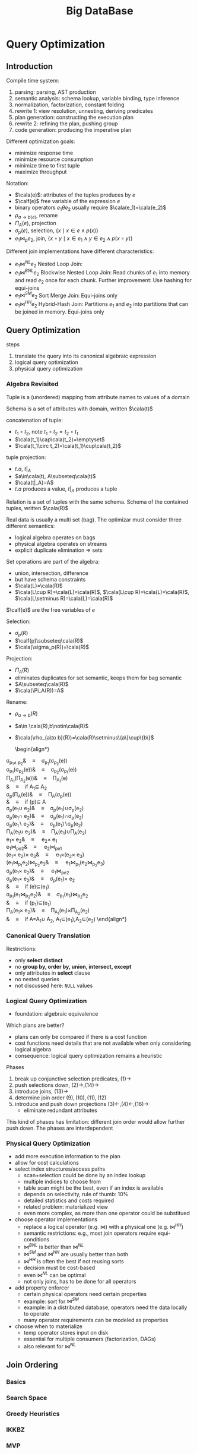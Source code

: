 #+title: Big DataBase
#+EXPORT_FILE_NAME: ../latex/bigdatabase/bigdatabase.tex
#+LATEX_HEADER: \graphicspath{{../../books/}}
#+LATEX_HEADER: \input{../preamble.tex}
#+LATEX_HEADER: \DeclareMathOperator{\commit}{\text{commit}}
#+LATEX_HEADER: \DeclareMathOperator{\DT}{\text{DT}}
#+LATEX_HEADER: \DeclareMathOperator{\CP}{\text{CP}}
#+LATEX_HEADER: \DeclareMathOperator{\Gen}{\text{Gen}}
#+LATEX_HEADER: \DeclareMathOperator{\CSR}{\text{CSR}}
#+LATEX_HEADER: \makeindex
* Query Optimization
:PROPERTIES:
:EXPORT_AUTHOR: Thomas Neumann
:END:
** Introduction
    Compile time system:
    1. parsing: parsing, AST production
    2. semantic analysis: schema lookup, variable binding, type inference
    3. normalization, factorization, constant folding
    4. rewrite 1: view resolution, unnesting, deriving predicates
    5. plan generation: constructing the execution plan
    6. rewrite 2: refining the plan, pushing group
    7. code generation: producing the imperative plan


    Different optimization goals:
    * minimize response time
    * minimize resource consumption
    * minimize time to first tuple
    * maximize throughput

    Notation:
    * \(\cala(e)\): attributes of the tuples produces by \(e\)
    * \(\calf(e)\) free variable of the expression \(e\)
    * binary operators \(e_1\theta e_2\) usually require \(\cala(e_1)=\cala(e_2)\)
    * \(\rho_{a\to b(e)}\), rename
    * \(\Pi_A(e)\), projection
    * \(\sigma_p(e)\), selection, \(\{x\mid x\in e\wedge p(x)\}\)
    * \(e_1\bowtie_pe_2\), join, \(\{x\circ y\mid x\in e_1\wedge y\in e_2\wedge p(x\circ y)\}\)


    Different join implementations have different characteristics:
    * \(e_1\bowtie^{NL}e_2\) Nested Loop Join:
    * \(e_1\bowtie^{BNL}e_2\) Blockwise Nested Loop Join: Read chunks of \(e_1\) into memory and
      read \(e_2\) once for each chunk. Further improvement: Use hashing for equi-joins
    * \(e_1\bowtie^{SM}e_2\) Sort Merge Join: Equi-joins only
    * \(e_1\bowtie^{HH}e_2\) Hybrid-Hash Join: Partitions \(e_1\) and \(e_2\) into partitions that
      can be joined in memory. Equi-joins only

** Query Optimization
    steps
    1. translate the query into its canonical algebraic expression
    2. logical query optimization
    3. physical query optimization
*** Algebra Revisited
    Tuple is a (unordered) mapping from attribute names to values of a domain

    Schema is a set of attributes with domain, written \(\cala(t)\)

    concatenation of tuple:
    * \(t_1\circ t_2\), note \(t_1\circ t_2=t_2\circ t_1\)
    * \(\cala(t_1)\cap\cala(t_2)=\emptyset\)
    * \(\cala(t_1\circ t_2)=\cala(t_1)\cup\cala(t_2)\)

    tuple projection:
    * \(t.a\), \(t|_A\)
    * \(a\in\cala(t), A\subseteq\cala(t)\)
    * \(\cala(t|_A)=A\)
    * \(t.a\) produces a value, \(t|_A\) produces a tuple

    Relation is a set of tuples with the same schema. Schema of the contained tuples,
    written \(\cala(R)\)

    Real data is usually a multi set (bag). The optimizar must consider three different semantics:
    * logical algebra operates on bags
    * physical algebra operates on streams
    * explicit duplicate elimination \(\Rightarrow\) sets

    Set operations are part of the algebra:
    * union, intersection, difference
    * but have schema constraints
    * \(\cala(L)=\cala(R)\)
    * \(\cala(L\cup R)=\cala(L)=\cala(R)\), \(\cala(L\cup R)=\cala(L)=\cala(R)\), \(\cala(L\setminus R)=\cala(L)=\cala(R)\)

    \(\calf(e)\) are the free variables of \(e\)

    Selection:
    * \(\sigma_p(R)\)
    * \(\calf(p)\subseteq\cala(R)\)
    * \(\cala(\sigma_p(R))=\cala(R)\)

    Projection:
    * \(\Pi_A(R)\)
    * eliminates duplicates for set semantic, keeps them for bag semantic
    * \(A\subseteq\cala(R)\)
    * \(\cala(\Pi_A(R))=A\)

    Rename:
    * \(\rho_{a\to b}(R)\)
    * \(a\in \cala(R),b\notin\cala(R)\)
    * \(\cala(\rho_{a\to b}(R))=\cala(R)\setminus\{a\}\cup\{b\}\)

      \begin{align*}
    \sigma_{p_1\wedge p_2}&\quad\equiv\quad\sigma_{p_1}(\sigma_{p_2}(e))\tag{1}\\
    \sigma_{p_1}(\sigma_{p_2}(e))&\quad\equiv\quad\sigma_{p_2}(\sigma_{p_1}(e))\tag{2}\\
    \Pi_{A_1}(\Pi_{A_2}(e))&\quad\equiv\quad\Pi_{A_1}(e)\tag{3}\\
    &\quad\equiv\quad\text{if }A_1\subseteq A_2\\
    \sigma_p(\Pi_A(e))&\quad\equiv\quad\Pi_A(\sigma_p(e))\tag{4}\\
    &\quad\equiv\quad\text{if }\calf(p)\subseteq A\\
    \sigma_p(e_1\cup e_2)&\quad\equiv\quad\sigma_p(e_1)\cup\sigma_p(e_2)\tag{5}\\
    \sigma_p(e_1\cap e_2)&\quad\equiv\quad\sigma_p(e_1)\cap\sigma_p(e_2)\tag{6}\\
    \sigma_p(e_1\setminus e_2)&\quad\equiv\quad\sigma_p(e_1)\setminus\sigma_p(e_2)\tag{7}\\
    \Pi_A(e_1\cup e_2)&\quad\equiv\quad\Pi_A(e_1)\cup\Pi_A(e_2)\tag{8}\\
    e_1\times e_2&\quad\equiv\quad e_2\times e_1\tag{9}\\
    e_1\bowtie_pe_2&\quad\equiv\quad e_2\bowtie_pe_1\tag{10}\\
    (e_1\times e_2)\times e_3&\quad\equiv\quad e_1\times(e_2\times e_3)\tag{11}\\
    (e_1\bowtie_{p_1}e_2)\bowtie_{p_2}e_3&\quad\equiv\quad e_1\bowtie_{p_1}(e_2\bowtie_{p_2}e_3)\tag{12}\\
    \sigma_p(e_1\times e_2)&\quad\equiv\quad e_1\bowtie_pe_2\tag{13}\\
    \sigma_p(e_1\times e_2)&\quad\equiv\quad\sigma_p(e_1)\times e_2\tag{14}\\
    &\quad\equiv\quad\text{if }\calf(e)\subseteq\cala(e_1)\\
    \sigma_{p_1}(e_1\bowtie_{p_2}e_2)&\quad\equiv\quad\sigma_{p_1}(e_1)\bowtie_{p_2}e_2\tag{15}\\
    &\quad\equiv\quad\text{if }\calf(p_1)\subseteq\cala(e_1)\\
    \Pi_A(e_1\times e_2)&\quad\equiv\quad\Pi_{A_1}(e_1)\times\Pi_{A_2}(e_2)\tag{16}\\
    &\quad\equiv\quad\text{if }A=A_1\cup A_2, A_1\subseteq\cala(e_1),A_2\subseteq\cala(e_2)
      \end{align*}

*** Canonical Query Translation
    Restrictions:
    * only *select distinct*
    * no *group by, order by, union, intersect, except*
    * only attributes in *select* clause
    * no nested queries
    * not discussed here: ~NULL~ values

*** Logical Query Optimization
    * foundation: algebraic equivalence

    Which plans are better?
    * plans can only be compared if there is a cost function
    * cost functions need details that are not available when only considering logical algebra
    * consequence: logical query optimization remains a heuristic

    Phases
    1. break up conjunctive selection predicates, \((1)\to\)
    2. push selections down, \((2)\to,(14)\to\)
    3. introduce joins, \((13)\to\)
    4. determine join order \((9),(10),(11),(12)\)
    5. introduce and push down projections \((3)\leftarrow,(4)\leftarrow,(16)\to\)
       * eliminate redundant attributes

    This kind of phases has limitation: different join order would allow further push down. The
    phases are interdependent
*** Physical Query Optimization
    * add more execution information to the plan
    * allow for cost calculations
    * select index structures/access paths
      * scan+selection could be done by an index lookup
      * multiple indices to choose from
      * table scan might be the best, even if an index is available
      * depends on selectivity, rule of thumb: 10%
      * detailed statistics and costs required
      * related problem: materialized view
      * even more complex, as more than one operator could be substitued
    * choose operator implementations
      * replace a logical operator (e.g. \(\bowtie\)) with a physical one (e.g. \(\bowtie^{HH}\))
      * semantic restrictions: e.g., most join operators require equi-conditions
      * \(\bowtie^{BNL}\) is better than \(\bowtie^{NL}\)
      * \(\bowtie^{SM}\) and \(\bowtie^{HH}\) are usually better than both
      * \(\bowtie^{HH}\) is often the best if not reusing sorts
      * decision must be cost-based
      * even \(\bowtie^{NL}\) can be optimal
      * not only joins, has to be done for all operators
    * add property enforcer
      * certain physical operators need certain properties
      * example: sort for \(\bowtie^{SM}\)
      * example: in a distributed database, operators need the data locally to operate
      * many operator requirements can be modeled as properties
    * choose when to materialize
      * temp operator stores input on disk
      * essential for multiple consumers (factorization, DAGs)
      * also relevant for \(\bowtie^{NL}\)
** Join Ordering
*** Basics
*** Search Space
*** Greedy Heuristics
*** IKKBZ
*** MVP
*** Dynamic Programming
*** Simplifying the Query Graph
*** Adaptive Optimization
*** Generating Permutations
*** Transformative Approaches
*** Randomized Approaches
*** Metaheuristics
*** Iterative Dynamic Programming
*** Order Preserving Joins
*** Complexity of Join Processing
** Accessing the Data

** Physical Properties

** Query Rewriting

** Self Tuning
* Transaction System
** Computational Models
*** Page Model
    #+ATTR_LATEX: :options [Page Model Transaction]
    #+BEGIN_definition
    A *transaction* \(t\) is a partial order of steps of the form \(r(x)\) or \(w(x)\)
    where \(x\in D\) and reads and writes as well as multiple writes applied to the same object are
    ordered. We write \(t=(op,<)\) for transaction \(t\) with step set \(op\) and partial order \(<\)
    #+END_definition
*** Object Model
    #+ATTR_LATEX: :options [Object Model Transaction]
    #+BEGIN_definition
    A *transaction* \(t\) is a (finite) tree of labeled nodes with
    * the transaction identifier as the label of the root node,
    * the names and parameters of invoked operations as labels of inner nodes, and
    * page-model read/write operations as labels of leafs nodes, along with a partial order < on the
      leaf nodes s.t. for all leaf-node operations \(p\) and \(q\) with \(p\) of the form \(w(x)\)
      and \(q\) of the form \(r(x)\) or \(w(x)\) or vice versa, we have \(p<q\vee q<p\).
    #+END_definition

    #+ATTR_LATEX: :width .8\textwidth :float nil
    #+NAME:
    #+CAPTION:
    [[../images/bigdatabase/1.png]]
** Notions of Correctness for the Page Model
*** Canonical Synchronization Problems

    Lost Update Problem:
    #+ATTR_LATEX: :width .8\textwidth :float nil
    #+NAME:
    #+CAPTION:
    [[../images/bigdatabase/2.png]]

    Inconsistent Read Problem
    #+ATTR_LATEX: :width .8\textwidth :float nil
    #+NAME:
    #+CAPTION:
    [[../images/bigdatabase/3.png]]

    Dirty Read Problem
    #+ATTR_LATEX: :width .8\textwidth :float nil
    #+NAME:
    #+CAPTION:
    [[../images/bigdatabase/4.png]]
*** Syntax of Histories and Schedules
    #+ATTR_LATEX: :options [Schedules and histories]
    #+BEGIN_definition
    Let \(T=\{t_1,\dots,t_n\}\) be a set of transactions, where each \(t_i\in T\) has the form
    \(t_i=(op_i,<_i)\)
    1. A *history* for \(T\) is a pair \(s=(op(s),<_s)\) s.t.
       1. \(op(s)\subseteq\bigcup_{i=1}^nop_i\cup\bigcup_{i=1}^n\{a_i,c_i\}\)
       2. for all \(1\le i\le n\), \(c_i\in op(s)\Leftrightarrow a_i\notin op(s)\)
       3. \(\bigcup_{i=1}^n<_i\subseteq<_s\)
       4. for all \(1\le i\le n\) and all \(p\in op_i\), \(p<_sc_i\vee p<_sa_i\)
       5. for all \(p,q\in op(s)\) s.t. at least one of them is a write and both access the same
          data item: \(p<_sq\vee q<_sp\)
    2. A *schedule* is a prefix of a history
    #+END_definition

    #+ATTR_LATEX: :options []
    #+BEGIN_definition
    A history \(s\) is *serial* if for any two transactions \(t_i\) and \(t_j\) in \(s\),
    where \(i\neq j\), all operations from \(t_i\) are ordered in \(s\) before all operations
    from \(t_j\) or vice versa
    #+END_definition

    #+ATTR_LATEX: :width .8\textwidth :float nil
    #+NAME:
    #+CAPTION:
    [[../images/bigdatabase/6.png]]

    #+ATTR_LATEX: :width .8\textwidth :float nil
    #+NAME:
    #+CAPTION:
    [[../images/bigdatabase/5.png]]
*** Herbrand Semantics of Schedules
    #+ATTR_LATEX: :options [Herbrand Semantics of Steps]
    #+BEGIN_definition
    For schedule \(s\) the *Herbrand semantics* \(H_s\) of steps \(r_i(x),w_i(x)\in op(s)\) is :
    1. \(H_s[r_i(x)]:=H_s[w_j(x)]\) where \(w_j(x)\) is the last write on \(x\) in \(s\)
       before \(r_i(x)\)
    2. \(H_s[w_i(x)]:=f_{ix}(H_x[r_i(y_1)],\dots,H_s[r_i(y_m)])\) where
       the \(r_i(y_j)\), \(1\le j\le m\), are all read operations of \(t_i\) that occur in \(s\)
       before \(w_i(x)\) and \(f_{ix}\) is an uninterpreted \(m\)-ary function symbol.
    #+END_definition

    #+ATTR_LATEX: :options [Herbrand Universe]
    #+BEGIN_definition
    For data items \(D=\{x,y,z,\dots\}\) and transactions \(t_i\), \(1\le i\le n\), the *Herbrand
    universe HU* is the smallest set of symbols s.t.
    1. \(f_{0x}()\in HU\) for each \(x\in D\) where \(f_{0x}\) is a constant, and
    2. if \(w_i(x)\in op_i\) for some \(t_i\), there are \(m\) read
       operations \(r_i(y_1),\dots,r_i(y_m)\) that precede \(w_i(x)\) in \(t_i\),
       and \(v_1,\dots,v_m\in HU\), then \(f_{ix}(v_1,\dots,v_m)\in HU\)
    #+END_definition

    #+ATTR_LATEX: :options [Schedule Semantics]
    #+BEGIN_definition
    The *Herbrand semantics of a schedule* \(s\) is the mapping \(H[s]:D\to HU\) defined
    by \(H[s](x):=H_s[w_i(x)]\) where \(w_i(x)\) is the last operation from \(s\) writing \(x\), for
    each \(x\in D\)
    #+END_definition

    #+ATTR_LATEX: :width .6\textwidth :float nil
    #+NAME:
    #+CAPTION:
    [[../images/bigdatabase/7.png]]
*** Final-State Serializability
    #+ATTR_LATEX: :options []
    #+BEGIN_definition
    Schedules \(s\) and \(s'\) are called *final state equivalent*, denoted \(s\approx_fs'\)
    if \(op(s)=op(s')\) and \(H[s]=H[s']\)
    #+END_definition

    #+ATTR_LATEX: :options [Reads-from Relation]
    #+BEGIN_definition
    Given a schedule \(s\), extended with an initial and a final transaction, \(t_0\)
    and \(t_\infty\)
    1. \(r_j(x)\) *reads \(x\) in \(s\) from \(w_i(x)\)* if \(w_i(x)\) is the last write on \(x\)
       s.t. \(w_i(x)<_sr_j(x)\)
    2. The *reads-from relation* of \(x\) is
       \begin{equation*}
       RF(s):=\{(t_i,x,t_j)\mid \text{an }r_j(x)\text{ reads \(x\) from a }w_i(x)\}
       \end{equation*}
    3. Step \(p\) is *directly useful* for step \(q\), denoted \(p\to q\), if \(q\) reads from \(p\),
       or \(p\) is a read step and \(q\) is a subsequent write step of the same
       transaction. \(\to^*\), the *useful relation*, denotes the reflexive and transitive closure of \(\to\).
    4. Step \(p\) is *alive* in \(s\) if it is useful for some step from \(t_\infty\) and *dead*
       otherwise
    5. The *live-reads-from relation* of \(s\) is
       \begin{equation*}
       LRF(s):=\{(t_i,x,t_j)\mid \text{an alive \(r_j(x)\) reads \(x\) from \(w_i(x)\)}\}
       \end{equation*}
    #+END_definition

    #+ATTR_LATEX: :options []
    #+BEGIN_theorem
    For schedules \(s\) and \(s'\) the following statements hold:
    1. \(s\approx_fs'\) iff \(op(s)=op(s')\) and \(LRF(s)=LRF(s')\)
    2. For \(s\) let the step graph \(D(s)=(V,E)\) be a directed graph with vertices \(V:=op(s)\)
       and edges \(E:=\{(p,q)\mid p\to q\}\), and the reduced step graph \(D_1(s)\) be derived
       from \(D(s)\) by removing all vertices that correspond to dead steps. Then \(LRF(s)=LRF(s')\)
       iff \(D_1(s)=D_1(s')\)
    #+END_theorem

    #+ATTR_LATEX: :options []
    #+BEGIN_corollary
    Final-state equivalence of two schedules \(s\) and \(s'\) can be decided in time that is
    polynomial in the length of the two schedules.
    #+END_corollary
*** View Serializability
    As we have seen, FSR emphasizes steps that are alive in a schedule. However, since the semantics
    of a schedule and of the transactions occurring in a schedule are unknown, it is reasonable to
    require that in two equivalent schedules, each transaction reads the same values, independent of
    its liveliness.

    *Lost update anomaly*: \(L=r_1(x)r_2(x)w_1(x)w_2(x)c_1c_2\). History is not
    FSR,
     \(LRF(L)=\{(t_0,x,t_2),(t_2,x,t_\infty)\}\),
     \(LRF(t_1t_2)=\{(t_0,x,t_1),(t_1,x,t_2),(t_2,x,t_\infty)\}\) and
     \(LRF(t_2t_1)=\{(t_0,x,t_2),(t_2,x,t_1),(t_1,x,t_\infty)\}\)


     *Inconsistent read anomaly*: \(I=r_2(x)w_2(x)r_1(x)r_1(y)r_2(y)w_2(y)c_1c_2\), history is FSR
     \(LFR(I)=LFR(t_1t_2)=LFR(t_2t_1)=\{(t_0,x,t_2),(t_0,y,t_2),(t_2,x,t_\infty),(t_2,y,t_\infty)\}\)


     #+ATTR_LATEX: :options [View Equivalence]
     #+BEGIN_definition
     Schedules \(s\) and \(s'\) are *view equivalent*, denoted \(s\approx_vs'\), if the following
     hold:
     1. \(op(s)=op(s')\)
     2. \(H[s]=H[s']\)
     3. \(H_s[p]=H_{s'}[p]\) for all (read or write) steps
     #+END_definition

     #+ATTR_LATEX: :options []
     #+BEGIN_theorem
     For schedules \(s\) and \(s'\) the following statements hold.
     1. \(s\approx_v s'\) iff \(op(s)=op(s')\) and \(RF(s)=RF(s')\)
     2. \(s\approx_vs'\) iff \(D(s)=D(s')\)
     #+END_theorem

     #+BEGIN_proof
     1. \(\Rightarrow\): Consider a read step \(r_i(x)\) from \(s\).
        Then \(H_s[r_i(x)]=H_{s'}[r_i(x)]\) implies that if \(r_i(x)\) reads from some
        step \(w_j(x)\) in \(s\), the same holds in \(s'\), and vice versa.

        \(\Leftarrow\): If \(RF(s)=RF(s')\), this in particular applies to \(t_\infty\);
        hence \(H[s]=H[s']\). Similarly, for all other reads \(r_i(x)\) in \(s\), we
        have \(H_s[r_i(x)]=H_{s'}[r_i(x)]\).

        Suppose for some \(w_i(x)\), \(H_s[w_i(x)]\neq H_{s'}[w_i(x)]\). Thus the set of values read
        by \(t_i\) prior to step \(w_i\) is different in \(s\) and \(s'\), a contradiction to our
        assumption that \(RF(s)=RF(s')\).
     #+END_proof

     #+ATTR_LATEX: :options []
     #+BEGIN_corollary
     View equivalence of two schedules \(s\) and \(s'\) can be decided in time that is polynomial in
     the length of the two schedules
     #+END_corollary

     #+ATTR_LATEX: :options []
     #+BEGIN_definition
     A schedule \(s\) is *view serializable* if there exists a serial schedule \(s'\)
     s.t. \(s\approx_vs'\). VSR denotes the class of all view-serializable histories
     #+END_definition

     #+ATTR_LATEX: :options []
     #+BEGIN_theorem
     \(VSR\subset FSR\)
     #+END_theorem

     #+ATTR_LATEX: :options []
     #+BEGIN_theorem
     Let \(s\) be a history without dead steps. Then \(s\in VSR\) iff \(s\in FSR\)
     #+END_theorem

     #+ATTR_LATEX: :options []
     #+BEGIN_theorem
     The problem of deciding for a given schedule \(s\) whether \(s\in VSR\) holds is NP-complete
     #+END_theorem

     #+ATTR_LATEX: :options [Monotone Classes of Histories]
     #+BEGIN_definition
     Let \(s\) be a schedule and \(T\subseteq trans(s)\). \(\pi_T(s)\) denotes the projection
     of \(s\) onto \(T\). A class of histories is called *monotone* if the following holds:
     #+BEGIN_center
     If \(s\) is in \(E\), then \(\Pi_T(s)\) is in \(E\) for each \(T\subseteq trans(s)\)
     #+END_center
     #+END_definition

     VSR is not monotone
*** Conflict Serializability
    #+ATTR_LATEX: :options [Conflicts and Conflict Relations]
    #+BEGIN_definition
    Let \(s\) be a schedule, \(t,t'\in trans(s)\), \(t\neq t'\)
    1. Two data operations \(p\in t\) and \(q\in t'\) are in *conflict* in \(s\) if
       they access the same data item and at least one of them is a write
    2. \(conf(s):=\{(p,q)\mid p,q\text{ are in conflict and }p<_sq\}\) is the *conflict relation* of \(s\)
    #+END_definition

    #+ATTR_LATEX: :options []
    #+BEGIN_definition
    Schedules \(s\) and \(s'\) are *conflict equivalent*, denoted \(s\approx_cs'\),
    if \(op(s)=op(s')\) and \(conf(s)=conf(s')\)
    #+END_definition

    #+ATTR_LATEX: :options []
    #+BEGIN_definition
    Schedule \(s\) is *conflict serializable* if there is a serial schedule \(s'\)
    s.t. \(s\approx_cs'\). CSR denotes the class of all conflict serializable schedules.
    #+END_definition

    #+ATTR_LATEX: :options []
    #+BEGIN_theorem
    \(CSR\subset VSR\)
    #+END_theorem

    [[index:conflict graph]]
    #+ATTR_LATEX: :options []
    #+BEGIN_definition
    Let \(s\) be a schedule. The *conflict graph* \(G(s)=(V,E)\)  is a directed graph with
    vertices \(V:=commit(s)\) and
    edges \(E:=\{(t,t')\mid t\neq t'\text\wedge\exists p\in t,q\in t':(p,q)\in conf(s)\}\)
    #+END_definition

    #+ATTR_LATEX: :options []
    #+BEGIN_theorem
    Let \(s\) be a schedule. Then \(s\in CSR\) iff \(G(s)\) is acyclic.
    #+END_theorem

    #+BEGIN_proof
    \(\Rightarrow\): There is a serial history \(s'\) s.t. \(op(s)=op(s')\)
    and \(conf(s)=conf(s')\). Consider \(t,t'\in V\), \(t\neq t'\) with \((t,t')\in E\). Then we
    have
x    \begin{equation*}
    (\exists p\in t)(\exists q\in t')p<_sq\wedge(p,q)\in conf(s)
    \end{equation*}
    Then \(p<_{s'}q\). Also all of \(t\) occur before all of \(t'\) in \(s'\).

    Suppose \(G(s)\) were cyclic. Then we have a cycle \(t_1\to t_2\to\dots\to t_k\to t_1\). The
    same cycle also exists in \(G(s')\), a contradiction

    \(\Leftarrow\):
    #+END_proof

    #+ATTR_LATEX: :options []
    #+BEGIN_corollary
    Testing if a schedule is in CSR can be done in time polynomial to the schedule's number of transactions
    #+END_corollary

    Commutativity rules:
    1. \(C_1:r_i(x)r_j(y)\sim r_j(y)r_i(x)\) if \(i\neq j\)
    2. \(C_2:r_1(x)w_j(y)\sim w_j(y)r_i(x)\) if \(i\neq j\) and \(x\neq y\)
    3. \(C_3:w_i(x)w_j(y)\sim w_j(y)w_i(x)\) if \(i\neq j\) and \(x\neq y\)
    Ordering rule:
    4. [@4] \(C_4\): \(o_i(x)\), \(p_j(y)\) unordered \(\Rightarrow\) \(o_i(x)p_j(y)\)
       if \(x\neq y\) or both \(o\) and \(p\) are reads


    #+ATTR_LATEX: :options []
    #+BEGIN_definition
    Schedules \(s\) and \(s'\) s.t. \(op(s)=op(s')\) are *commutativity based equivalent*,
    denoted \(s\sim^*s'\), if \(s\) can be transformed into \(s'\) by applying rules C1, C2, C3, C4 finitely.
    #+END_definition

    #+ATTR_LATEX: :options []
    #+BEGIN_theorem
    Let \(s\) and \(s'\)  be schedules s.t. \(op(s)=op(s')\). Then \(s\approx_cs'\) iff \(s\sim^*s'\)
    #+END_theorem

    #+ATTR_LATEX: :options []
    #+BEGIN_definition
    Schedule \(s\) is *commutativity-based reducible* if there is a serial schedule \(s'\) s.t. \(s\sim^*s'\)
    #+END_definition

    #+ATTR_LATEX: :options []
    #+BEGIN_corollary
    Schedule \(s\) is commutativity-based reducible iff \(s\in CSR\)
    #+END_corollary

    #+ATTR_LATEX: :options []
    #+BEGIN_definition
    Schedule \(s\) is *order preserving conflict serializable* if it is conflict equivalent to a
    serial schedule \(s'\) and for all \(t,t'\in trans(s)\), if \(t\) completely precedes \(t'\)
    in \(s\), then the same holds in \(s'\). OSCR denotes the class of all schedules with this property.
    #+END_definition

    #+ATTR_LATEX: :options []
    #+BEGIN_theorem
    \(OCSR\subset CSR\)
    #+END_theorem

    \(s=w_1(x)r_2(x)c_2w_c(y)c_3w_1(y)c_1\in CSR\setminus OCSR\)


    #+ATTR_LATEX: :options []
    #+BEGIN_definition
    Schedules \(s\) is *commit order preserving conflict serializable* if for
    all \(t_i,t_j\in trans(s)\), if there are \(p\in t_i\), \(q\in t_j\) with \((p,q)\in conf(s)\),
    then \(c_i<_sc_j\).

    COCSR denotes the class of all schedules with this property
    #+END_definition

    #+ATTR_LATEX: :options []
    #+BEGIN_theorem
    \(COCSR\subset CSR\)
    #+END_theorem

    #+ATTR_LATEX: :options []
    #+BEGIN_theorem
    Schedule \(s\) is in COCSR iff there is a serial schedule \(s'\) s.t. \(s\approx_cs'\) and for
    all \(t_i,t_j\in trans(s)\): \(t_i<_{s'}t_j\Leftarrow c_i<_{s}c_j\)
    #+END_theorem
*** Commit Serializability
*** An Alternative Criterion: Interleaving Specifications
** Concurrency Control Algorithms
*** General Scheduler Design
    #+ATTR_LATEX: :width .8\textwidth :float nil
    #+NAME:
    #+CAPTION:
    [[../images/bigdatabase/8.png]]

    #+ATTR_LATEX: :options [CSR Safety]
    #+BEGIN_definition
    For a scheduler \(S\), \(Gen(S)\) denotes the set of all schedules that \(S\) can generate. A
    scheduler is called *CSR safe* if \(Gen(S)\subseteq CSR\)
    #+END_definition

    #+ATTR_LATEX: :width .8\textwidth :float nil
    #+NAME:
    #+CAPTION:
    [[../images/bigdatabase/9.png]]
*** Locking Schedulers
**** Introduction
    General locking rules:
    1. Each data operation \(o_i(x)\) must be preceded by \(ol_i(x)\) and followed by \(ou_i(x)\)
    2. For each \(x\) and \(t_i\) there is at most one \(ol_i(x)\) and at most one \(ou_i(x)\)
    3. No \(ol_i(x)\)  or \(ou_i(x)\) is redundant
    4. If \(x\) is locked by both \(t_i\) and \(t_j\), then these locks are compatible

    Let \(\DT(s)\) denote the projection of \(s\) onto the steps of type \(r,w,a,c\). \(\CP(s)\)
    denotes the committed projection of \(s\).


**** Two-Phase Locking
    #+ATTR_LATEX: :options []
    #+BEGIN_definition
    A locking protocol is *two-phase* if for every output schedule \(s\) and every
    transaction \(t_i\in trans(s)\) no \(ql_i\) step follows the first \(ou_i\) step (\(q,0\in\{r,w\}\))
    #+END_definition
    #+ATTR_LATEX: :width .8\textwidth :float nil
    #+NAME:
    #+CAPTION:
    [[../images/bigdatabase/10.png]]


    #+ATTR_LATEX: :options []
    #+BEGIN_lemma
    label:4.1
    Let \(s\) be the output of a 2PL scheduler. Then for each transaction \(t_i\in commit(DT(s))\), the
    following holds:
    1. if \(o_i(x)\), \(o\in\{r,w\}\), occurs in \(\CP(\DT(s))\), then so do \(ol_i(x)\) and \(ou_i(x)\)
       with the sequencing \(ol_i(x)<o_i(x)<ou_i(x)\).
    2. If \(t_j\in\commit(\DT(s))\), \(i\neq j\), is another transaction s.t. some steps \(p_i(x)\)
       and \(q_j(x)\) from \(\CP(\DT(s))\) are in conflict, then either \(pu_i(x)<ql_j\)
       or \(qu_j(x)<pl_i(x)\) holds.
    3. If \(p_i(x)\) and \(q_j(y)\) are in \(\CP(\DT(s))\), then \(pl_i(x)<qu_i(y)\), i.e., every lock
       operation occurs before every unlock operation of the same transaction.
    #+END_lemma

    #+ATTR_LATEX: :options []
    #+BEGIN_lemma
    label:4.2
    Let \(s\) be the output of a 2PL scheduler, and let \(G:=G(\CP(\DT(s)))\) be the conflict graph
    of \(\CP(\DT(s))\), then the following holds:
    1. If \((t_i,t_j)\) is an edge in \(G\), then \(pu_i(x)<ql_j(x)\) for some data item \(x\) and two
       operations \(p_i(x)\), \(q_j(x)\) in conflict.
    2. If \((t_1,\dots,t_n)\) is a path in \(G\), \(n\ge 1\), then \(pu_1(x)<ql_n(y)\) for two data
       items \(x\) and \(y\) as well as operations \(p_1(x)\) and \(q_n(y)\).
    3. \(G\) is acyclic.
    #+END_lemma

    Since the conflict graph of an output produced by a 2PL scheduler is acyclic, we have

    #+ATTR_LATEX: :options []
    #+BEGIN_theorem
    \(Gen(2PL)\subset CSR\)
    #+END_theorem

    #+ATTR_LATEX: :options [Strict inclusion]
    #+BEGIN_examplle
    Let \(s=w_1(x)r_2(x)c_2r_3(y)c_3w_1(y)c_1\). \(s\in\CSR\) as \(s\approx_ct_3t_1t_2\). And \(s\) cannot be produced
    by a 2PL scheduler
    #+END_examplle

    #+ATTR_LATEX: :options []
    #+BEGIN_theorem
    \(Gen(2PL)\subset OCSR\)
    #+END_theorem


**** Deadlock Handling
    Deadlock detection:
    1. maintain dynamic *waits-for graph* (WFG) with active transactions as nodes and an edge
       from \(t_i\) to \(t_j\) if \(t_j\) waits for a lock held by \(t_i\)
    2. Test WFG for cycles

    Deadlock resolution: Choose a transaction on a WFG cycles as a *deadlock victim* and abort this
    transaction, and repeat until no more cycles.

    Possible victim selection strategies:
    1. Last blocked
    2. Random
    3. Youngest
    4. Minimum locks
    5. Minimum work
    6. Most cycles
    7. Most edges

    Deadlock Prevention: Restrict lock waits to ensure acyclic WFG at all times. Reasonable deadlock
    prevention strategies when \(t_i\) is blocked by \(t_j\):
    1. *wait-die*: if \(t_i\) started before \(t_j\) then wait else abort \(t_i\).
    2. *wound-wait*: if \(t_i\) started before \(t_j\) then abort \(t_i\) else wait
    3. *Immediate restart*: abort \(t_i\)
    4. *Running priority*: if \(t_j\) is itself blocked then abort \(t_j\) else wait
    5. *Timeout*: abort waiting transaction when a timer expires.
    Abort entails later restart
**** Variants of 2PL
    #+ATTR_LATEX: :options []
    #+BEGIN_definition
    Under *static* or *conservative 2PL* (C2PL) each transaction acquires all its locks before the first
    data operation.
    #+END_definition

    #+ATTR_LATEX: :width .7\textwidth :float nil
    #+NAME:
    #+CAPTION: Conservative 2PL
    [[../images/bigdatabase/11.png]]

    #+ATTR_LATEX: :options []
    #+BEGIN_definition
    Under *strict 2PL* (S2PL) each transaction holds all its write locks until the transaction terminates.
    #+END_definition

    #+ATTR_LATEX: :width .7\textwidth :float nil
    #+NAME:
    #+CAPTION: Strict 2PL
    [[../images/bigdatabase/12.png]]

    #+ATTR_LATEX: :options []
    #+BEGIN_definition
    Under *strong 2PL* (SS2PL) each transaction holds all its locks until the transaction terminates
    #+END_definition

    #+ATTR_LATEX: :options []
    #+BEGIN_theorem
    \(\Gen(SS2PL)\subset\Gen(S2PL)\subset\Gen(2PL)\)
    #+END_theorem

    #+ATTR_LATEX: :options []
    #+BEGIN_theorem
    \(\Gen(SS2PL)\subset COCSR\)
    #+END_theorem



**** Ordered Sharing of Locks (O2PL)
**** Altruistic Locking (AL)
**** Non-Two-Phase Locking (WTL, RWTL)

*** Non-Locking Schedulers
*** Hybrid Protocols
